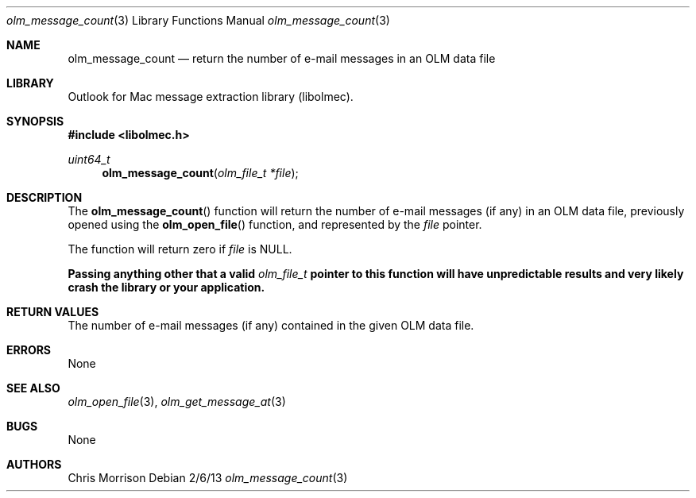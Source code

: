 .Dd 2/6/13
.Dt olm_message_count 3 
.Os
.Sh NAME
.Nm olm_message_count
.Nd return the number of e-mail messages in an OLM data file
.Sh LIBRARY
Outlook for Mac message extraction library (libolmec).
.Sh SYNOPSIS
.In libolmec.h
.Ft uint64_t
.Fn olm_message_count "olm_file_t *file" 
.Sh DESCRIPTION
The
.Fn olm_message_count
function will return the number of e-mail messages (if any) in an OLM data file, previously opened using the
.Fn olm_open_file
function, and represented by the
.Fa file 
pointer.

The
function will return zero if
.Fa file
is NULL.

.Bf -symbolic
Passing anything other that a valid
.Ft olm_file_t
pointer to this function will have unpredictable results and very likely crash the library or your application.
.Ef
.Sh RETURN VALUES
The number of e-mail messages (if any) contained in the given OLM data file.
.Sh ERRORS
None
.Sh SEE ALSO 
.Xr olm_open_file 3 ,
.Xr olm_get_message_at 3
.Sh BUGS
None
.Sh AUTHORS
Chris Morrison